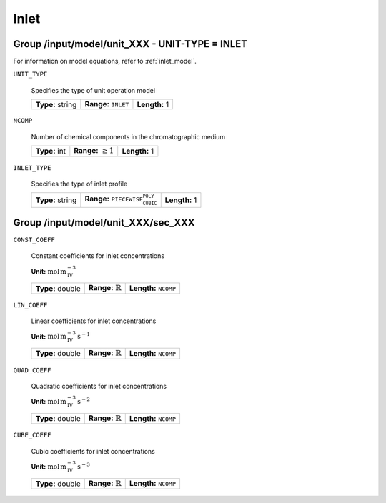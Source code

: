 .. _inlet_config:

Inlet
=====

Group /input/model/unit_XXX - UNIT-TYPE = INLET
-----------------------------------------------

For information on model equations, refer to :ref:`inlet_model`.


``UNIT_TYPE``

   Specifies the type of unit operation model
   
   ================  =================================  =============
   **Type:** string  **Range:** :math:`\texttt{INLET}`  **Length:** 1
   ================  =================================  =============
   
``NCOMP``

   Number of chemical components in the chromatographic medium
   
   =============  =========================  =============
   **Type:** int  **Range:** :math:`\geq 1`  **Length:** 1
   =============  =========================  =============
   
``INLET_TYPE``

   Specifies the type of inlet profile
   
   ================  ================================================  =============
   **Type:** string  **Range:** :math:`\texttt{PIECEWISE_CUBIC_POLY}`  **Length:** 1
   ================  ================================================  =============

Group /input/model/unit_XXX/sec_XXX
-----------------------------------

``CONST_COEFF``

   Constant coefficients for inlet concentrations

   **Unit:** :math:`\mathrm{mol}\,\mathrm{m}_{\mathrm{IV}}^{-3}`
   
   ================  =============================  ==================================
   **Type:** double  **Range:** :math:`\mathbb{R}`  **Length:** :math:`\texttt{NCOMP}`
   ================  =============================  ==================================
   
``LIN_COEFF``

   Linear coefficients for inlet concentrations

   **Unit:** :math:`\mathrm{mol}\,\mathrm{m}_{\mathrm{IV}}^{-3}\,\mathrm{s}^{-1}`
   
   ================  =============================  ==================================
   **Type:** double  **Range:** :math:`\mathbb{R}`  **Length:** :math:`\texttt{NCOMP}`
   ================  =============================  ==================================
   
``QUAD_COEFF``

   Quadratic coefficients for inlet concentrations

   **Unit:** :math:`\mathrm{mol}\,\mathrm{m}_{\mathrm{IV}}^{-3}\,\mathrm{s}^{-2}`
   
   ================  =============================  ==================================
   **Type:** double  **Range:** :math:`\mathbb{R}`  **Length:** :math:`\texttt{NCOMP}`
   ================  =============================  ==================================
   
``CUBE_COEFF``

   Cubic coefficients for inlet concentrations

   **Unit:** :math:`\mathrm{mol}\,\mathrm{m}_{\mathrm{IV}}^{-3}\,\mathrm{s}^{-3}`
   
   ================  =============================  ==================================
   **Type:** double  **Range:** :math:`\mathbb{R}`  **Length:** :math:`\texttt{NCOMP}`
   ================  =============================  ==================================



